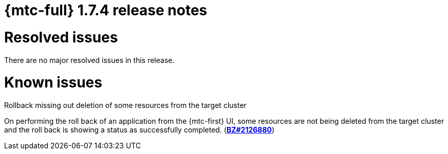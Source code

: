 // Module included in the following assemblies:
//
// * migration_toolkit_for_containers/release_notes/mtc-release-notes-1-7.adoc
:_mod-docs-content-type: REFERENCE
[id="migration-mtc-release-notes-1-7-04_{context}"]
= {mtc-full} 1.7.4 release notes

[id="resolved-issues-1-7-04_{context}"]
= Resolved issues

There are no major resolved issues in this release.


[id="known-issues-1-7-04_{context}"]
= Known issues

.Rollback missing out deletion of some resources from the target cluster
On performing the roll back of an application from the {mtc-first} UI, some resources are not being deleted from the target cluster and the roll back is showing a status as successfully completed. (link:https://bugzilla.redhat.com/show_bug.cgi?id=2126880[*BZ#2126880*])

